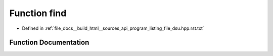 .. _exhale_function_program__listing__file__dsu_8hpp_8rst_8txt_1abedd2c29a7f0344c8d37bc5aa6f4e997:

Function find
=============

- Defined in :ref:`file_docs__build_html__sources_api_program_listing_file_dsu.hpp.rst.txt`


Function Documentation
----------------------


.. doxygenfunction:: find(ll)
